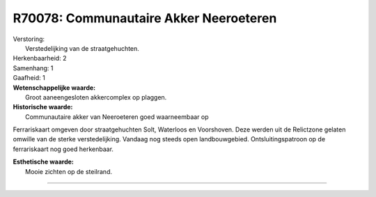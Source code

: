 R70078: Communautaire Akker Neeroeteren
=======================================

| Verstoring:
|  Verstedelijking van de straatgehuchten.

| Herkenbaarheid: 2

| Samenhang: 1

| Gaafheid: 1

| **Wetenschappelijke waarde:**
|  Groot aaneengesloten akkercomplex op plaggen.

| **Historische waarde:**
|  Communautaire akker van Neeroeteren goed waarneembaar op
Ferrariskaart omgeven door straatgehuchten Solt, Waterloos en
Voorshoven. Deze werden uit de Relictzone gelaten omwille van de sterke
verstedelijking. Vandaag nog steeds open landbouwgebied.
Ontsluitingspatroon op de ferrariskaart nog goed herkenbaar.

| **Esthetische waarde:**
|  Mooie zichten op de steilrand.

--------------

